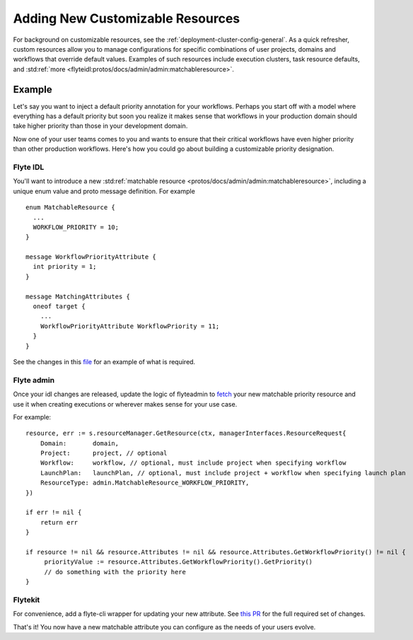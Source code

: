 .. _deployment-customizable-resources:

##################################
Adding New Customizable Resources
##################################

For background on customizable resources, see the :ref:`deployment-cluster-config-general`.
As a quick refresher, custom resources allow you to manage configurations for specific combinations of user projects,
domains and workflows that override default values. Examples of such resources include execution clusters, task resource
defaults, and :std:ref:`more <flyteidl:protos/docs/admin/admin:matchableresource>`.


Example
-------

Let's say you want to inject a default priority annotation for your workflows. Perhaps you start off with a model where everything has a default priority but soon you realize it makes sense that workflows in your production domain should take higher priority than those in your development domain.

Now one of your user teams comes to you and wants to ensure that their critical workflows have even higher priority than other production workflows. Here's how you could go about building a customizable priority designation.

Flyte IDL
^^^^^^^^^
You'll want to introduce a new :std:ref:`matchable resource <protos/docs/admin/admin:matchableresource>`, including a unique enum value and proto message definition. For example

::      

   enum MatchableResource {
     ...
     WORKFLOW_PRIORITY = 10;
   }

   message WorkflowPriorityAttribute {
     int priority = 1;
   }

   message MatchingAttributes {
     oneof target {
       ...
       WorkflowPriorityAttribute WorkflowPriority = 11;
     }
   }


See the changes in this `file <https://github.com/flyteorg/flyteidl/commit/b1767697705621a3fddcb332617a5304beba5bec#diff-d3c1945436aba8f7a76755d75d18e671>`__ for an example of what is required.


Flyte admin
^^^^^^^^^^^

Once your idl changes are released, update the logic of flyteadmin to `fetch <https://github.com/flyteorg/flyteadmin/commit/60b4c876ea105d4c79e3cad7d56fde6b9c208bcd#diff-510e72225172f518850fe582149ff320R122-R128>`__ your new matchable priority resource and use it when creating executions or wherever makes sense for your use case.

For example:

::      

   
   resource, err := s.resourceManager.GetResource(ctx, managerInterfaces.ResourceRequest{
       Domain:       domain,
       Project:      project, // optional
       Workflow:     workflow, // optional, must include project when specifying workflow
       LaunchPlan:   launchPlan, // optional, must include project + workflow when specifying launch plan
       ResourceType: admin.MatchableResource_WORKFLOW_PRIORITY,
   })

   if err != nil {
       return err
   }

   if resource != nil && resource.Attributes != nil && resource.Attributes.GetWorkflowPriority() != nil {
        priorityValue := resource.Attributes.GetWorkflowPriority().GetPriority()
        // do something with the priority here
   }


Flytekit
^^^^^^^^
For convenience, add a flyte-cli wrapper for updating your new attribute. See `this PR <https://github.com/flyteorg/flytekit/pull/174>`__ for the full required set of changes.

That's it! You now have a new matchable attribute you can configure as the needs of your users evolve.